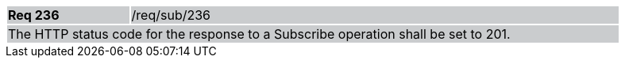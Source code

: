 [width="90%",cols="20%,80%"]
|===
|*Req 236* {set:cellbgcolor:#CACCCE}|/req/sub/236
2+|The HTTP status code for the response to a Subscribe operation shall be set to 201.
|===
